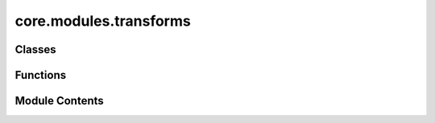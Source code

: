core.modules.transforms
=======================

.. py:module:: core.modules.transforms


Classes
-------

.. autoapisummary::

   core.modules.transforms.DataTransforms


Functions
---------

.. autoapisummary::

   core.modules.transforms.decompose_tensor


Module Contents
---------------

.. py:class:: DataTransforms(config)

   .. py:attribute:: config


   .. py:method:: __call__(data_object)


.. py:function:: decompose_tensor(data_object, config) -> torch_geometric.data.Data

